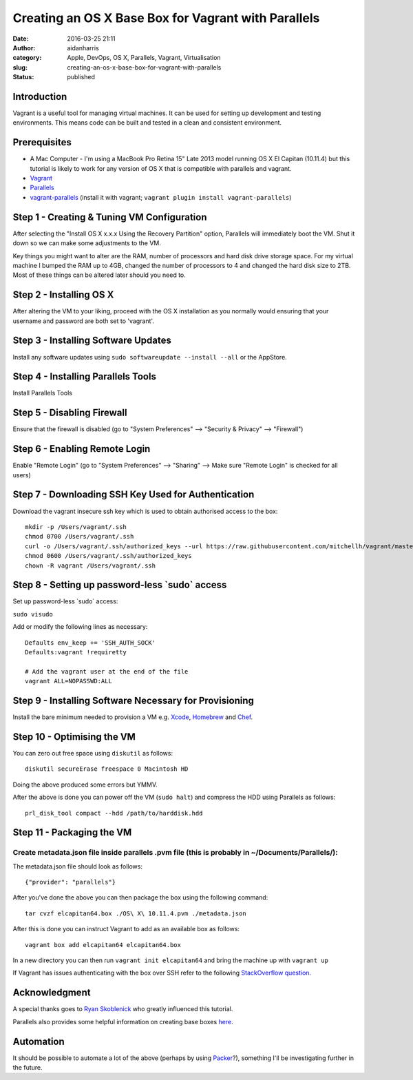 Creating an OS X Base Box for Vagrant with Parallels
#####################################################
:date: 2016-03-25 21:11
:author: aidanharris
:category: Apple, DevOps, OS X, Parallels, Vagrant, Virtualisation
:slug: creating-an-os-x-base-box-for-vagrant-with-parallels
:status: published

Introduction
^^^^^^^^^^^^

Vagrant is a useful tool for managing virtual machines. It can be used
for setting up development and testing environments. This means code can
be built and tested in a clean and consistent environment.

Prerequisites
^^^^^^^^^^^^^

-  A Mac Computer - I'm using a MacBook Pro Retina 15" Late 2013 model
   running OS X El Capitan (10.11.4) but this tutorial is likely to work
   for any version of OS X that is compatible with parallels and
   vagrant.
-  `Vagrant <https://vagrantup.com>`__
-  `Parallels <https://www.parallels.com>`__
-  `vagrant-parallels <https://github.com/Parallels/vagrant-parallels>`__
   (install it with vagrant;
   ``vagrant plugin install vagrant-parallels``)

Step 1 - Creating & Tuning VM Configuration
^^^^^^^^^^^^^^^^^^^^^^^^^^^^^^^^^^^^^^^^^^^

.. raw:: html

   <figure>

|Screenshot of the Parallels Virtual Machine creation.|

.. raw:: html

   </figure>

After selecting the "Install OS X x.x.x Using the Recovery Partition"
option, Parallels will immediately boot the VM. Shut it down so we can
make some adjustments to the VM.

Key things you might want to alter are the RAM, number of processors and
hard disk drive storage space. For my virtual machine I bumped the RAM
up to 4GB, changed the number of processors to 4 and changed the hard
disk size to 2TB. Most of these things can be altered later should you
need to.

Step 2 - Installing OS X
^^^^^^^^^^^^^^^^^^^^^^^^

.. raw:: html

   <figure>

|Screenshot taken from the OS X El Capitan installation.|

.. raw:: html

   </figure>

After altering the VM to your liking, proceed with the OS X installation
as you normally would ensuring that your username and password are both
set to 'vagrant'.

Step 3 - Installing Software Updates
^^^^^^^^^^^^^^^^^^^^^^^^^^^^^^^^^^^^

Install any software updates using
``sudo softwareupdate --install --all`` or the AppStore.

Step 4 - Installing Parallels Tools
^^^^^^^^^^^^^^^^^^^^^^^^^^^^^^^^^^^

Install Parallels Tools

Step 5 - Disabling Firewall
^^^^^^^^^^^^^^^^^^^^^^^^^^^

Ensure that the firewall is disabled (go to "System Preferences" -->
"Security & Privacy" --> "Firewall")

Step 6 - Enabling Remote Login
^^^^^^^^^^^^^^^^^^^^^^^^^^^^^^

Enable "Remote Login" (go to "System Preferences" --> "Sharing" --> Make
sure "Remote Login" is checked for all users)

Step 7 - Downloading SSH Key Used for Authentication
^^^^^^^^^^^^^^^^^^^^^^^^^^^^^^^^^^^^^^^^^^^^^^^^^^^^

Download the vagrant insecure ssh key which is used to obtain authorised
access to the box:

::

    mkdir -p /Users/vagrant/.ssh
    chmod 0700 /Users/vagrant/.ssh
    curl -o /Users/vagrant/.ssh/authorized_keys --url https://raw.githubusercontent.com/mitchellh/vagrant/master/keys/vagrant.pub
    chmod 0600 /Users/vagrant/.ssh/authorized_keys
    chown -R vagrant /Users/vagrant/.ssh

Step 8 - Setting up password-less \`sudo\` access
^^^^^^^^^^^^^^^^^^^^^^^^^^^^^^^^^^^^^^^^^^^^^^^^^

Set up password-less \`sudo\` access:

``sudo visudo``

Add or modify the following lines as necessary:

::

    Defaults env_keep += 'SSH_AUTH_SOCK'
    Defaults:vagrant !requiretty

    # Add the vagrant user at the end of the file
    vagrant ALL=NOPASSWD:ALL

Step 9 - Installing Software Necessary for Provisioning
^^^^^^^^^^^^^^^^^^^^^^^^^^^^^^^^^^^^^^^^^^^^^^^^^^^^^^^

Install the bare minimum needed to provision a VM e.g.
`Xcode <https://developer.apple.com/xcode/>`__,
`Homebrew <http://brew.sh>`__ and `Chef <https://www.chef.io/>`__.

Step 10 - Optimising the VM
^^^^^^^^^^^^^^^^^^^^^^^^^^^

You can zero out free space using ``diskutil`` as follows:

::

    diskutil secureErase freespace 0 Macintosh HD

Doing the above produced some errors but YMMV.

After the above is done you can power off the VM (``sudo halt``) and
compress the HDD using Parallels as follows:

::

    prl_disk_tool compact --hdd /path/to/harddisk.hdd

Step 11 - Packaging the VM
^^^^^^^^^^^^^^^^^^^^^^^^^^

Create metadata.json file inside parallels .pvm file (this is probably in ~/Documents/Parallels/):
''''''''''''''''''''''''''''''''''''''''''''''''''''''''''''''''''''''''''''''''''''''''''''''''''

The metadata.json file should look as follows:

::

    {"provider": "parallels"}

After you've done the above you can then package the box using the
following command:

::

    tar cvzf elcapitan64.box ./OS\ X\ 10.11.4.pvm ./metadata.json

After this is done you can instruct Vagrant to add as an available box
as follows:

::

    vagrant box add elcapitan64 elcapitan64.box

In a new directory you can then run ``vagrant init elcapitan64`` and
bring the machine up with ``vagrant up``

If Vagrant has issues authenticating with the box over SSH refer to the
following `StackOverflow
question <http://stackoverflow.com/questions/22922891/vagrant-ssh-authentication-failure>`__.

Acknowledgment
^^^^^^^^^^^^^^

A special thanks goes to `Ryan
Skoblenick <https://www.skoblenick.com/vagrant/vmware-fusion/creating-an-osx-base-box/>`__
who greatly influenced this tutorial.

Parallels also provides some helpful information on creating base boxes
`here <http://parallels.github.io/vagrant-parallels/docs/boxes/base.html>`__.

Automation
^^^^^^^^^^

It should be possible to automate a lot of the above (perhaps by using
`Packer <https://www.packer.io>`__?), something I'll be investigating
further in the future.

.. |Screenshot of the Parallels Virtual Machine creation.| image:: https://aidanharr.is/wordpress/wp-content/uploads/2016/03/Install-OS-X-10.11.4.out_-300x200.png
   :class: alignnone size-medium wp-image-187
   :width: 50.0%
   :target: https://aidanharr.is/wordpress/wp-content/uploads/2016/03/Install-OS-X-10.11.4.out_.png
.. |Screenshot taken from the OS X El Capitan installation.| image:: https://aidanharr.is/wordpress/wp-content/uploads/2016/03/InstallOSX.out_-300x235.png
   :class: alignnone size-medium wp-image-208
   :width: 50.0%
   :target: https://aidanharr.is/wordpress/wp-content/uploads/2016/03/InstallOSX.out_.png
